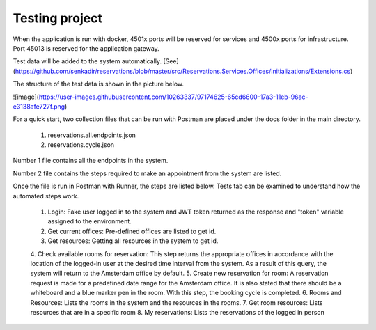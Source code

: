 Testing project
===========

When the application is run with docker, 4501x ports will be reserved for services and 4500x ports for infrastructure. Port 45013 is reserved for the application gateway.

Test data will be added to the system automatically. [See](https://github.com/senkadir/reservations/blob/master/src/Reservations.Services.Offices/Initializations/Extensions.cs)

The structure of the test data is shown in the picture below.

![image](https://user-images.githubusercontent.com/10263337/97174625-65cd6600-17a3-11eb-96ac-e3138afe727f.png)

For a quick start, two collection files that can be run with Postman are placed under the docs folder in the main directory. 

	1. reservations.all.endpoints.json
	2. reservations.cycle.json

Number 1 file contains all the endpoints in the system. 

Number 2 file contains the steps required to make an appointment from the system are listed. 

Once the file is run in Postman with Runner, the steps are listed below. Tests tab can be examined to understand how the automated steps work.

	1. Login: Fake user logged in to the system and JWT token returned as the response and "token" variable assigned to the environment.
	2. Get current offices: Pre-defined offices are listed to get id.
	3. Get resources: Getting all resources in the system to get id.
	4. Check available rooms  for reservation: This step returns the appropriate offices in accordance with the location of the logged-in user at the desired time interval from the system. 
	As a result of this query, the system will return to the Amsterdam office by default.
	5. Create new reservation for room: A reservation request is made for a predefined date range for the Amsterdam office. It is also stated that there should be a whiteboard and a blue marker pen in the room. 
	With this step, the booking cycle is completed.
	6. Rooms and Resources: Lists the rooms in the system and the resources in the rooms.
	7. Get room resources: Lists resources that are in a specific room
	8. My reservations: Lists the reservations of the logged in person